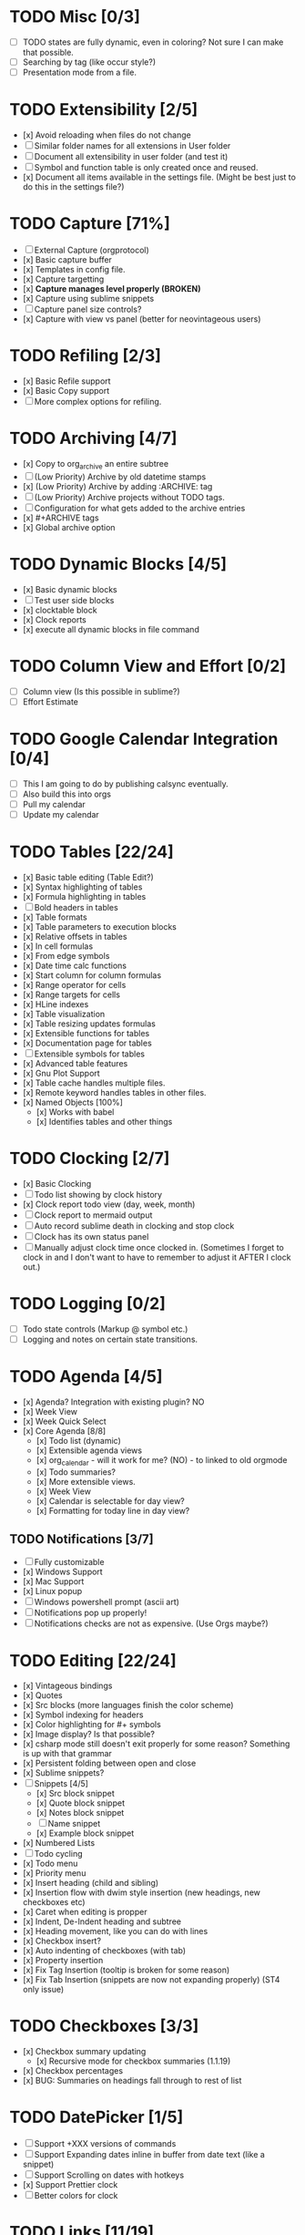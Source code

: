 * TODO Misc [0/3]
	- [ ] TODO states are fully dynamic, even in coloring? Not sure I can make that possible.
	- [ ] Searching by tag (like occur style?)
	- [ ] Presentation mode from a file.

* TODO Extensibility [2/5]
	- [x] Avoid reloading when files do not change
	- [ ] Similar folder names for all extensions in User folder
	- [ ] Document all extensibility in user folder (and test it)
	- [ ] Symbol and function table is only created once and reused. 
	- [x] Document all items available in the settings file. (Might be best just to do this in the settings file?)

* TODO Capture [71%]
	- [ ] External Capture (orgprotocol)
	- [x] Basic capture buffer
	- [x] Templates in config file.
	- [x] Capture targetting
	- [x] *Capture manages level properly (BROKEN)*
	- [x] Capture using sublime snippets
	- [ ] Capture panel size controls?
	- [x] Capture with view vs panel (better for neovintageous users)

* TODO Refiling [2/3]
	- [x] Basic Refile support
	- [x] Basic Copy support
	- [ ] More complex options for refiling.

* TODO Archiving [4/7]
	- [x] Copy to org_archive an entire subtree
	- [ ] (Low Priority) Archive by old datetime stamps
	- [x] (Low Priority) Archive by adding :ARCHIVE: tag
	- [ ] (Low Priority) Archive projects without TODO tags.
	- [ ] Configuration for what gets added to the archive entries
	- [x] #+ARCHIVE tags
	- [x] Global archive option

* TODO Dynamic Blocks [4/5]
	- [x] Basic dynamic blocks
	- [ ] Test user side blocks
	- [x] clocktable block
	- [x] Clock reports
	- [x] execute all dynamic blocks in file command

* TODO Column View and Effort [0/2]
	- [ ] Column view (Is this possible in sublime?)
	- [ ] Effort Estimate

* TODO Google Calendar Integration [0/4]
	- [ ] This I am going to do by publishing calsync eventually.
	- [ ] Also build this into orgs
	- [ ] Pull my calendar
	- [ ] Update my calendar

* TODO Tables [22/24]
	- [x] Basic table editing (Table Edit?)
	- [x] Syntax highlighting of tables
	- [x] Formula highlighting in tables
	- [ ] Bold headers in tables
	- [x] Table formats
	- [x] Table parameters to execution blocks
	- [x] Relative offsets in tables
	- [x] In cell formulas
	- [x] From edge symbols
	- [x] Date time calc functions
	- [x] Start column for column formulas
	- [x] Range operator for cells
	- [x] Range targets for cells
	- [x] HLine indexes
	- [x] Table visualization
	- [x] Table resizing updates formulas
	- [x] Extensible functions for tables
	- [x] Documentation page for tables
	- [ ] Extensible symbols for tables
	- [x] Advanced table features
	- [x] Gnu Plot Support
	- [x] Table cache handles multiple files.
	- [x] Remote keyword handles tables in other files.
	- [x] Named Objects [100%]
		- [x] Works with babel
		- [x] Identifies tables and other things

* TODO Clocking [2/7]
	- [x] Basic Clocking
	- [ ] Todo list showing by clock history
	- [x] Clock report todo view (day, week, month)
	- [ ] Clock report to mermaid output
	- [ ] Auto record sublime death in clocking and stop clock
	- [ ] Clock has its own status panel
	- [ ] Manually adjust clock time once clocked in.
		  (Sometimes I forget to clock in and I don't want to have to remember to adjust it AFTER I clock out.)

* TODO Logging [0/2]
	- [ ] Todo state controls (Markup @ symbol etc.)
	- [ ] Logging and notes on certain state transitions.

* TODO Agenda [4/5]
	- [x] Agenda? Integration with existing plugin? NO
	- [x] Week View
	- [x] Week Quick Select
	- [x] Core Agenda [8/8]
		- [x] Todo list (dynamic)
		- [x] Extensible agenda views
		- [x] org_calendar - will it work for me? (NO) - to linked to old orgmode
		- [x] Todo summaries?
		- [x] More extensible views.
		- [x] Week View
		- [x] Calendar is selectable for day view?
		- [x] Formatting for today line in day view?
** TODO Notifications [3/7]
        - [ ] Fully customizable
        - [x] Windows Support
        - [x] Mac Support
        - [x] Linux popup
        - [ ] Windows powershell prompt (ascii art)
        - [ ] Notifications pop up properly!
        - [ ] Notifications checks are not as expensive. (Use Orgs maybe?)


* TODO Editing [22/24]
	- [x] Vintageous bindings
	- [x] Quotes
	- [x] Src blocks (more languages finish the color scheme)
	- [x] Symbol indexing for headers
	- [x] Color highlighting for #+ symbols
	- [x] Image display? Is that possible?
	- [x] csharp mode still doesn't exit properly for some reason? Something is up with that grammar
	- [x] Persistent folding between open and close
	- [x] Sublime snippets?
	- [-] Snippets [4/5]
		- [x] Src block snippet
		- [x] Quote block snippet
		- [x] Notes block snippet
		- [ ] Name snippet
		- [x] Example block snippet
	- [x] Numbered Lists
	- [ ] Todo cycling
	- [x] Todo menu
	- [x] Priority menu
	- [x] Insert heading (child and sibling)
	- [x] Insertion flow with dwim style insertion (new headings, new checkboxes etc)
	- [x] Caret when editing is propper
	- [x] Indent, De-Indent heading and subtree
	- [x] Heading movement, like you can do with lines
	- [x] Checkbox insert?
	- [x] Auto indenting of checkboxes (with tab)
	- [x] Property insertion
	- [x] Fix Tag Insertion (tooltip is broken for some reason)
	- [x] Fix Tab Insertion (snippets are now not expanding properly) (ST4 only issue)


* TODO Checkboxes [3/3]
	- [x] Checkbox summary updating
		- [x] Recursive mode for checkbox summaries (1.1.19)
	- [x] Checkbox percentages
	- [x] BUG: Summaries on headings fall through to rest of list

* TODO DatePicker [1/5]
	- [ ] Support +XXX versions of commands
	- [ ] Support Expanding dates inline in buffer from date text (like a snippet)
	- [ ] Support Scrolling on dates with hotkeys
	- [x] Support Prettier clock
	- [ ] Better colors for clock

* TODO Links [11/19]
	- [x] Orgmode style links
	- [x] images displayed inline
	- [ ] #+ATTR_ORG: :width 100 supported for images
	- [x] Single entry links vs with description (don't auto fold)
	- [x] Follow links on various platforms.
	- [x] Link copy
	- [ ] Link insertion
	- [x] Link snippet
	- [x] Collapsing links/pretty formatting (not possible) or can this be done with folding?
	- [ ] Links in templates.
	- [x] Ensure file: works (currently doesn't work that well)
	- [x] <<TAG>> works for links
	- [ ] Named objects work
	- [ ] Ensure line number
	- [ ] search links
	- [x] regex links works for links
	- [x] custom_id links work
	- [ ] Write a page about personal wikis
	- [ ] Link aliases, find a way of making that work well. How about doing this like dynamic blocks? Simplify the resolver?


* TODO Parsing [5/6]
	- [x] Basic file parsing
	- [x] Tags parsed.
	- [x] Comments (#+) available
	- [x] Positions available
	- [ ] Stripping to keep in memory size down.
	- [x] Folding on unsaved files seems to have a problem sometimes

* TODO Jira
    - [ ] Query Jira for My Stuff

* DONE Folding [12/12]
	- [x] Fold cycling
	- [x] Local fold cycling
	- [x] Fold cycling in a modified file (currently gets confused)
	- [x] Global fold cycling
	- [x] Initial folding state control tag
	- [x] Fold ALL, Unfold ALL commands
	- [x] Folding property drawers
	- [x] Folding src and quote blocks
	- [x] Automatic property drawer folding. (I hate seeing those things!)
	- [x] Fixing folding over a git pull! Sublime folds don't adapt and persist across a save.
	- [x] Folding of all generic property drawers.
	- [x] Folding of checkbox trees

* DONE Formatting [9/9]
	- [x] Basic syntax highlighting
	- [x] Priority blocks
	- [x] Smarter heading blocks
	- [x] Fix priority highlighting.
	- [x] Property drawers vs tags.
	- [x] Strings?
	- [x] Finish the babel work.
	- [x] Htmlify
	- [x] Priorities (From format block)
** DONE Colored Headers
** DONE Underlined Headers

* DONE Export [6/6]
	- [x] Pandoc
	- [x] Reveal.js support
	- [x] Export subtree
	- [x] Export to html
	- [x] Export to latex
	- [x] Export to pdf

* DONE Babel [5/5]
	- [x] plantuml and dot integration?
	- [x] latex?
	- [x] noweb
	- [x] naming src blocks
	- [x] parameters from tables

* TODO TRAMP
	- I would love to hook this in to babel as well.
	- I would love to see this embeded into sublime as a whole
	  this IS one of the powerful tools of emacs.

* TODO GUD - Grand Unified Debugger
	- I would love to see something like GUD ported

* TODO Mu4E
	- I love using Mu once I have org.

* TODO EDiff
	- There are diff tools for sublime but ediff is simple and awesome
	  the other tools cost to much money IMHO and I find them a bit buggy.
